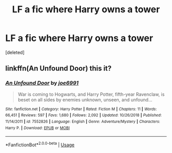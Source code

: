 #+TITLE: LF a fic where Harry owns a tower

* LF a fic where Harry owns a tower
:PROPERTIES:
:Score: 5
:DateUnix: 1559582962.0
:DateShort: 2019-Jun-03
:FlairText: Fic Search - Found
:END:
[deleted]


** linkffn(An Unfound Door) this it?
:PROPERTIES:
:Author: Namzeh011
:Score: 3
:DateUnix: 1559583976.0
:DateShort: 2019-Jun-03
:END:

*** [[https://www.fanfiction.net/s/7552826/1/][*/An Unfound Door/*]] by [[https://www.fanfiction.net/u/557425/joe6991][/joe6991/]]

#+begin_quote
  War is coming to Hogwarts, and Harry Potter, fifth-year Ravenclaw, is beset on all sides by enemies unknown, unseen, and unfound...
#+end_quote

^{/Site/:} ^{fanfiction.net} ^{*|*} ^{/Category/:} ^{Harry} ^{Potter} ^{*|*} ^{/Rated/:} ^{Fiction} ^{M} ^{*|*} ^{/Chapters/:} ^{11} ^{*|*} ^{/Words/:} ^{66,451} ^{*|*} ^{/Reviews/:} ^{597} ^{*|*} ^{/Favs/:} ^{1,680} ^{*|*} ^{/Follows/:} ^{2,092} ^{*|*} ^{/Updated/:} ^{10/26/2018} ^{*|*} ^{/Published/:} ^{11/14/2011} ^{*|*} ^{/id/:} ^{7552826} ^{*|*} ^{/Language/:} ^{English} ^{*|*} ^{/Genre/:} ^{Adventure/Mystery} ^{*|*} ^{/Characters/:} ^{Harry} ^{P.} ^{*|*} ^{/Download/:} ^{[[http://www.ff2ebook.com/old/ffn-bot/index.php?id=7552826&source=ff&filetype=epub][EPUB]]} ^{or} ^{[[http://www.ff2ebook.com/old/ffn-bot/index.php?id=7552826&source=ff&filetype=mobi][MOBI]]}

--------------

*FanfictionBot*^{2.0.0-beta} | [[https://github.com/tusing/reddit-ffn-bot/wiki/Usage][Usage]]
:PROPERTIES:
:Author: FanfictionBot
:Score: 5
:DateUnix: 1559583992.0
:DateShort: 2019-Jun-03
:END:
